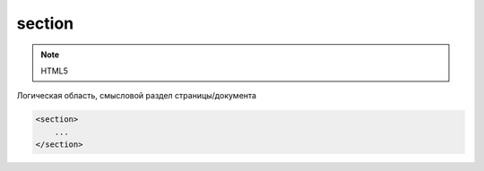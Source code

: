 section
=======

.. note:: HTML5

Логическая область, смысловой раздел страницы/документа

.. code-block:: html

    <section>
        ...
    </section>
